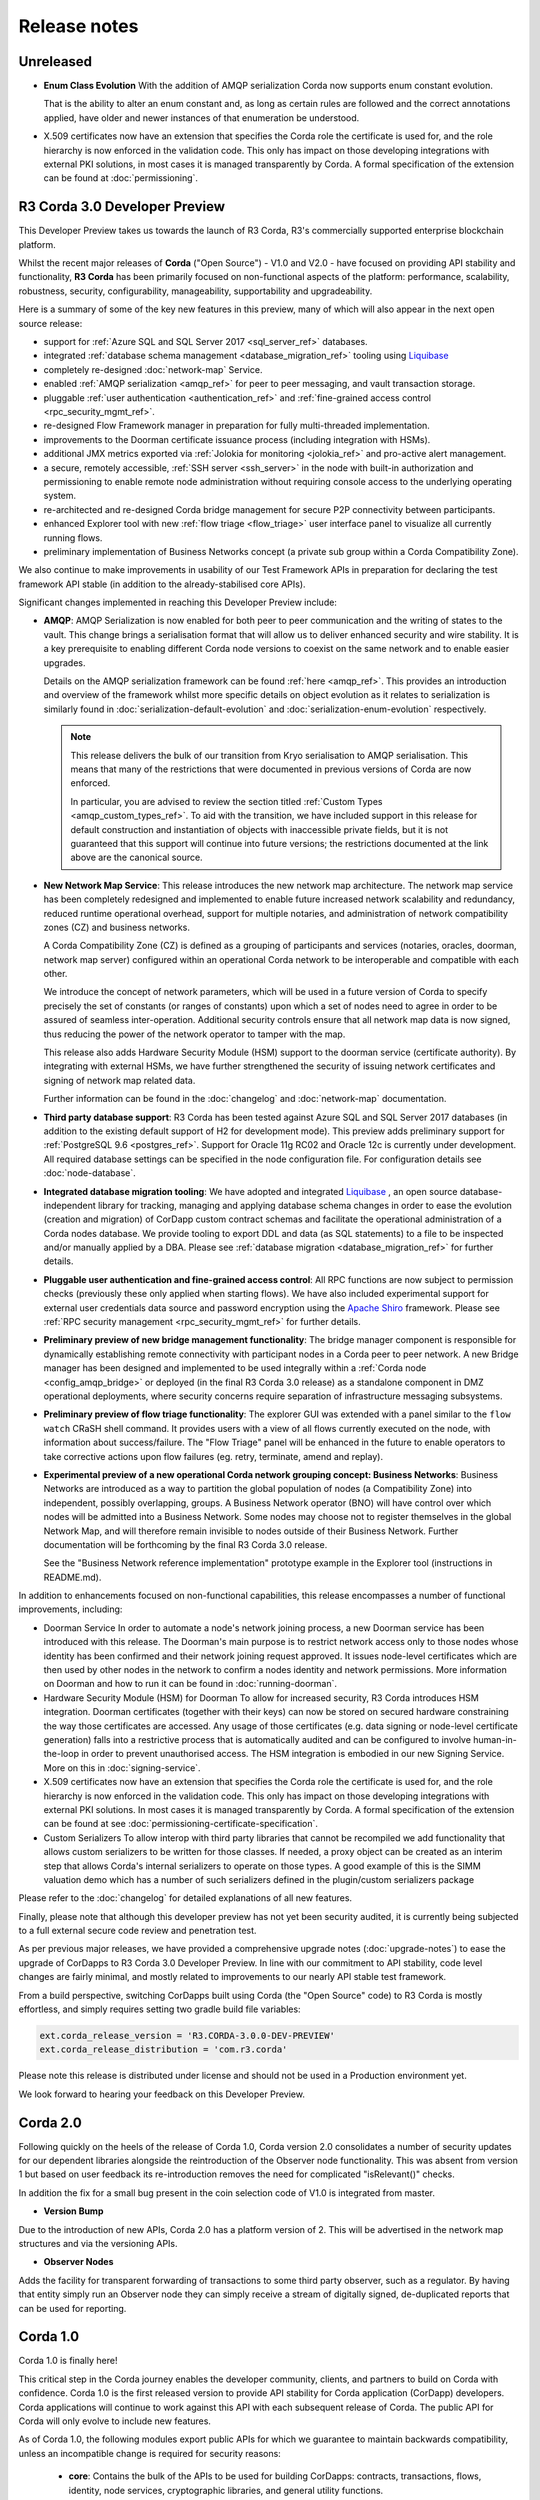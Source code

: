 Release notes
=============

Unreleased
----------

* **Enum Class Evolution**
  With the addition of AMQP serialization Corda now supports enum constant evolution.

  That is the ability to alter an enum constant and, as long as certain rules are followed and the correct
  annotations applied, have older and newer instances of that enumeration be understood.

* X.509 certificates now have an extension that specifies the Corda role the certificate is used for, and the role
  hierarchy is now enforced in the validation code. This only has impact on those developing integrations with external
  PKI solutions, in most cases it is managed transparently by Corda. A formal specification of the extension can be
  found at :doc:`permissioning`.

R3 Corda 3.0 Developer Preview
------------------------------
This Developer Preview takes us towards the launch of R3 Corda, R3's commercially supported enterprise blockchain platform.

Whilst the recent major releases of **Corda** ("Open Source") - V1.0 and V2.0 - have focused on providing API stability and
functionality, **R3 Corda** has been primarily focused on non-functional aspects of the platform: performance, scalability,
robustness, security, configurability, manageability, supportability and upgradeability.

Here is a summary of some of the key new features in this preview, many of which will also appear in the next open
source release:

- support for :ref:`Azure SQL and SQL Server 2017 <sql_server_ref>` databases.
- integrated :ref:`database schema management <database_migration_ref>` tooling using `Liquibase <http://www.liquibase.org/>`_
- completely re-designed :doc:`network-map` Service.
- enabled :ref:`AMQP serialization <amqp_ref>` for peer to peer messaging, and vault transaction storage.
- pluggable :ref:`user authentication <authentication_ref>` and :ref:`fine-grained access control <rpc_security_mgmt_ref>`.
- re-designed Flow Framework manager in preparation for fully multi-threaded implementation.
- improvements to the Doorman certificate issuance process (including integration with HSMs).
- additional JMX metrics exported via :ref:`Jolokia for monitoring <jolokia_ref>` and pro-active alert management.
- a secure, remotely accessible, :ref:`SSH server <ssh_server>` in the node with built-in authorization and permissioning to enable remote
  node administration without requiring console access to the underlying operating system.
- re-architected and re-designed Corda bridge management for secure P2P connectivity between participants.
- enhanced Explorer tool with new :ref:`flow triage <flow_triage>` user interface panel to visualize all currently running flows.
- preliminary implementation of Business Networks concept (a private sub group within a Corda Compatibility Zone).

We also continue to make improvements in usability of our Test Framework APIs in preparation for declaring the test
framework API stable (in addition to the already-stabilised core APIs).

Significant changes implemented in reaching this Developer Preview include:

* **AMQP**:
  AMQP Serialization is now enabled for both peer to peer communication and the writing of states to the vault. This
  change brings a serialisation format that will allow us to deliver enhanced security and wire stability. It is a key
  prerequisite to enabling different Corda node versions to coexist on the same network and to enable easier upgrades.

  Details on the AMQP serialization framework can be found :ref:`here <amqp_ref>`. This provides an introduction and
  overview of the framework whilst more specific details on object evolution as it relates to serialization is similarly
  found in :doc:`serialization-default-evolution` and :doc:`serialization-enum-evolution` respectively.

  .. note:: This release delivers the bulk of our transition from Kryo serialisation to AMQP serialisation. This means that many of the restrictions
    that were documented in previous versions of Corda are now enforced.

    In particular, you are advised to review the section titled :ref:`Custom Types <amqp_custom_types_ref>`.
    To aid with the transition, we have included support in this release for default construction and instantiation of
    objects with inaccessible private fields, but it is not guaranteed that this support will continue into future versions;
    the restrictions documented at the link above are the canonical source.

* **New Network Map Service**:
  This release introduces the new network map architecture. The network map service has been completely redesigned and
  implemented to enable future increased network scalability and redundancy, reduced runtime operational overhead,
  support for multiple notaries, and administration of network compatibility zones (CZ) and business networks.

  A Corda Compatibility Zone (CZ) is defined as a grouping of participants and services (notaries, oracles,
  doorman, network map server) configured within an operational Corda network to be interoperable and compatible with
  each other.

  We introduce the concept of network parameters, which will be used in a future version of Corda to specify precisely
  the set of constants (or ranges of constants) upon which a set of nodes need to agree in order to be assured of seamless
  inter-operation. Additional security controls ensure that all network map data is now signed, thus reducing the power
  of the network operator to tamper with the map.

  This release also adds Hardware Security Module (HSM) support to the doorman service (certificate authority).
  By integrating with external HSMs, we have further strengthened the security of issuing network certificates and
  signing of network map related data.

  Further information can be found in the :doc:`changelog` and :doc:`network-map` documentation.

* **Third party database support**:
  R3 Corda has been tested against Azure SQL and SQL Server 2017 databases (in addition to the existing default support
  of H2 for development mode). This preview adds preliminary support for :ref:`PostgreSQL 9.6 <postgres_ref>`.
  Support for Oracle 11g RC02 and Oracle 12c is currently under development. All required database settings can be
  specified in the node configuration file. For configuration details see :doc:`node-database`.

* **Integrated database migration tooling**:
  We have adopted and integrated `Liquibase <http://www.liquibase.org/>`_ , an open source database-independent library
  for tracking, managing and applying database schema changes in order to ease the evolution (creation and migration) of
  CorDapp custom contract schemas and facilitate the operational administration of a Corda nodes database.
  We provide tooling to export DDL and data (as SQL statements) to a file to be inspected and/or manually applied by a DBA.
  Please see :ref:`database migration <database_migration_ref>` for further details.

* **Pluggable user authentication and fine-grained access control**:
  All RPC functions are now subject to permission checks (previously these only applied when starting flows).
  We have also included experimental support for external user credentials data source and password encryption using the
  `Apache Shiro <https://shiro.apache.org>`_ framework. Please see :ref:`RPC security management <rpc_security_mgmt_ref>` for further details.

* **Preliminary preview of new bridge management functionality**:
  The bridge manager component is responsible for dynamically establishing remote connectivity with participant nodes
  in a Corda peer to peer network. A new Bridge manager has been designed and implemented to be used integrally
  within a :ref:`Corda node <config_amqp_bridge>` or deployed (in the final R3 Corda 3.0 release) as a standalone component in DMZ operational deployments,
  where security concerns require separation of infrastructure messaging subsystems.

* **Preliminary preview of flow triage functionality**:
  The explorer GUI was extended with a panel similar to the ``flow watch`` CRaSH shell command. It provides users with a view of all
  flows currently executed on the node, with information about success/failure. The "Flow Triage" panel will be enhanced in the future
  to enable operators to take corrective actions upon flow failures (eg. retry, terminate, amend and replay).

* **Experimental preview of a new operational Corda network grouping concept: Business Networks**:
  Business Networks are introduced as a way to partition the global population of nodes (a Compatibility Zone) into
  independent, possibly overlapping, groups. A Business Network operator (BNO) will have control over which nodes will
  be admitted into a Business Network. Some nodes may choose not to register themselves in the global Network Map, and
  will therefore remain invisible to nodes outside of their Business Network. Further documentation will be forthcoming
  by the final R3 Corda 3.0 release.

  See the "Business Network reference implementation" prototype example in the Explorer tool (instructions in README.md).

In addition to enhancements focused on non-functional capabilities, this release encompasses a number of functional
improvements, including:

* Doorman Service
  In order to automate a node's network joining process, a new Doorman service has been introduced with this release.
  The Doorman's main purpose is to restrict network access only to those nodes whose identity has been confirmed and their network joining request approved.
  It issues node-level certificates which are then used by other nodes in the network to confirm a nodes identity and network permissions.
  More information on Doorman and how to run it can be found in :doc:`running-doorman`.

* Hardware Security Module (HSM) for Doorman
  To allow for increased security, R3 Corda introduces HSM integration. Doorman certificates (together with their keys)
  can now be stored on secured hardware constraining the way those certificates are accessed. Any usage of those certificates
  (e.g. data signing or node-level certificate generation) falls into a restrictive process that is automatically audited
  and can be configured to involve human-in-the-loop in order to prevent unauthorised access. The HSM integration is embodied
  in our new Signing Service. More on this in :doc:`signing-service`.

* X.509 certificates now have an extension that specifies the Corda role the certificate is used for, and the role
  hierarchy is now enforced in the validation code. This only has impact on those developing integrations with external
  PKI solutions. In most cases it is managed transparently by Corda. A formal specification of the extension can be
  found at see :doc:`permissioning-certificate-specification`.

* Custom Serializers
  To allow interop with third party libraries that cannot be recompiled we add functionality that allows custom serializers
  to be written for those classes. If needed, a proxy object can be created as an interim step that allows Corda's internal
  serializers to operate on those types. A good example of this is the SIMM valuation demo which has a number of such
  serializers defined in the plugin/custom serializers package

Please refer to the :doc:`changelog` for detailed explanations of all new features.

Finally, please note that although this developer preview has not yet been security audited, it is currently being subjected
to a full external secure code review and penetration test.

As per previous major releases, we have provided a comprehensive upgrade notes (:doc:`upgrade-notes`) to ease the upgrade
of CorDapps to R3 Corda 3.0 Developer Preview. In line with our commitment to API stability, code level changes
are fairly minimal, and mostly related to improvements to our nearly API stable test framework.

From a build perspective, switching CorDapps built using Corda (the "Open Source" code) to R3 Corda is mostly effortless,
and simply requires setting two gradle build file variables:

.. sourcecode:: shell

  ext.corda_release_version = 'R3.CORDA-3.0.0-DEV-PREVIEW'
  ext.corda_release_distribution = 'com.r3.corda'

Please note this release is distributed under license and should not be used in a Production environment yet.

We look forward to hearing your feedback on this Developer Preview.

Corda 2.0
---------
Following quickly on the heels of the release of Corda 1.0, Corda version 2.0 consolidates
a number of security updates for our dependent libraries alongside the reintroduction of the Observer node functionality.
This was absent from version 1 but based on user feedback its re-introduction removes the need for complicated "isRelevant()" checks.

In addition the fix for a small bug present in the coin selection code of V1.0 is integrated from master.

* **Version Bump**

Due to the introduction of new APIs, Corda 2.0 has a platform version of 2. This will be advertised in the network map structures
and via the versioning APIs.

* **Observer Nodes**

Adds the facility for transparent forwarding of transactions to some third party observer, such as a regulator. By having
that entity simply run an Observer node they can simply receive a stream of digitally signed, de-duplicated reports that
can be used for reporting.

Corda 1.0
---------
Corda 1.0 is finally here!

This critical step in the Corda journey enables the developer community, clients, and partners to build on Corda with confidence.
Corda 1.0 is the first released version to provide API stability for Corda application (CorDapp) developers.
Corda applications will continue to work against this API with each subsequent release of Corda. The public API for Corda
will only evolve to include new features.

As of Corda 1.0, the following modules export public APIs for which we guarantee to maintain backwards compatibility,
unless an incompatible change is required for security reasons:

 * **core**: 
   Contains the bulk of the APIs to be used for building CorDapps: contracts, transactions, flows, identity, node services, 
   cryptographic libraries, and general utility functions.

 * **client-rpc**: 
   An RPC client interface to Corda, for use by both UI facing clients and integration with external systems.

 * **client-jackson**: 
   Utilities and serialisers for working with JSON representations of basic types.

Our extensive testing frameworks will continue to evolve alongside future Corda APIs. As part of our commitment to ease of use and modularity
we have introduced a new test node driver module to encapsulate all test functionality in support of building standalone node integration
tests using our DSL driver.

Please read :doc:`corda-api` for complete details.

.. note:: it may be necessary to recompile applications against future versions of the API until we begin offering
         `ABI (Application Binary Interface) <https://en.wikipedia.org/wiki/Application_binary_interface>`_ stability as well.
         We plan to do this soon after this release of Corda.

Significant changes implemented in reaching Corda API stability include:

* **Flow framework**:
  The Flow framework communications API has been redesigned around session based communication with the introduction of a new 
  ``FlowSession`` to encapsulate the counterparty information associated with a flow. 
  All shipped Corda flows have been upgraded to use the new `FlowSession`. Please read :doc:`api-flows` for complete details.

* **Complete API cleanup**:
  Across the board, all our public interfaces have been thoroughly revised and updated to ensure a productive and intuitive developer experience.
  Methods and flow naming conventions have been aligned with their semantic use to ease the understanding of CorDapps.
  In addition, we provide ever more powerful re-usable flows (such as `CollectSignaturesFlow`) to minimize the boiler-plate code developers need to write.

* **Simplified annotation driven scanning**:
  CorDapp configuration has been made simpler through the removal of explicit configuration items in favour of annotations
  and classpath scanning. As an example, we have now completely removed the `CordaPluginRegistry` configuration.
  Contract definitions are no longer required to explicitly define a legal contract reference hash. In their place an
  optional `LegalProseReference` annotation to specify a URI is used.

* **Java usability**:
  All code has been updated to enable simple access to static API parameters. Developers no longer need to 
  call getter methods, and can reference static API variables directly.

In addition to API stability this release encompasses a number of major functional improvements, including:

* **Contract constraints**:
  Provides a means with which to enforce a specific implementation of a State's verify method during transaction verification.
  When loading an attachment via the attachment classloader, constraints of a transaction state are checked against the 
  list of attachment hashes provided, and the attachment is rejected if the constraints are not matched.

* **Signature Metadata support**:
  Signers now have the ability to add metadata to their digital signatures. Whereas previously a user could only sign the Merkle root of a
  transaction, it is now possible for extra information to be attached to a signature, such as a platform version
  and the signature-scheme used.

  .. image:: resources/signatureMetadata.png

* **Backwards compatibility and improvements to core transaction data structures**:
  A new Merkle tree model has been introduced that utilises sub-Merkle trees per component type. Components of the
  same type, such as inputs or commands, are grouped together and form their own Merkle tree. Then, the roots of
  each group are used as leaves in the top-level Merkle tree. This model enables backwards compatibility, in the
  sense that if new component types are added in the future, old clients will still be able to compute the Merkle root
  and relay transactions even if they cannot read (deserialise) the new component types. Due to the above,
  `FilterTransaction` has been made simpler with a structure closer to `WireTransaction`. This has the effect of making the API
  more user friendly and intuitive for both filtered and unfiltered transactions.

* **Enhanced component privacy**:
  Corda 1.0 is equipped with a scalable component visibility design based on the above sophisticated
  sub-tree model and the introduction of nonces per component. Roughly, an initial base-nonce, the "privacy-salt",
  is used to deterministically generate nonces based on the path of each component in the tree. Because each component
  is accompanied by a nonce, we protect against brute force attacks, even against low-entropy components. In addition,
  a new privacy feature is provided that allows non-validating notaries to ensure they see all inputs and if there was a
  `TimeWindow` in the original transaction. Due to the above, a malicious user cannot selectively hide one or more
  input states from the notary that would enable her to bypass the double-spending check. The aforementioned
  functionality could also be applied to Oracles so as to ensure all of the commands are visible to them.

  .. image:: resources/subTreesPrivacy.png

* **Full support for confidential identities**:
  This includes rework and improvements to the identity service to handle both `well known` and `confidential` identities.
  This work ships in an experimental module in Corda 1.0, called `confidential-identities`. API stabilisation of confidential
  identities will occur as we make the integration of this privacy feature into applications even easier for developers.

* **Re-designed network map service**:
  The foundations for a completely redesigned network map service have been implemented to enable future increased network 
  scalability and redundancy, support for multiple notaries, and administration of network compatibility zones and business networks.

Finally, please note that the 1.0 release has not yet been security audited.

We have provided a comprehensive :doc:`upgrade-notes` to ease the transition of migrating CorDapps to Corda 1.0

Upgrading to this release is strongly recommended, and you will be safe in the knowledge that core APIs will no longer break.

Thank you to all contributors for this release!
